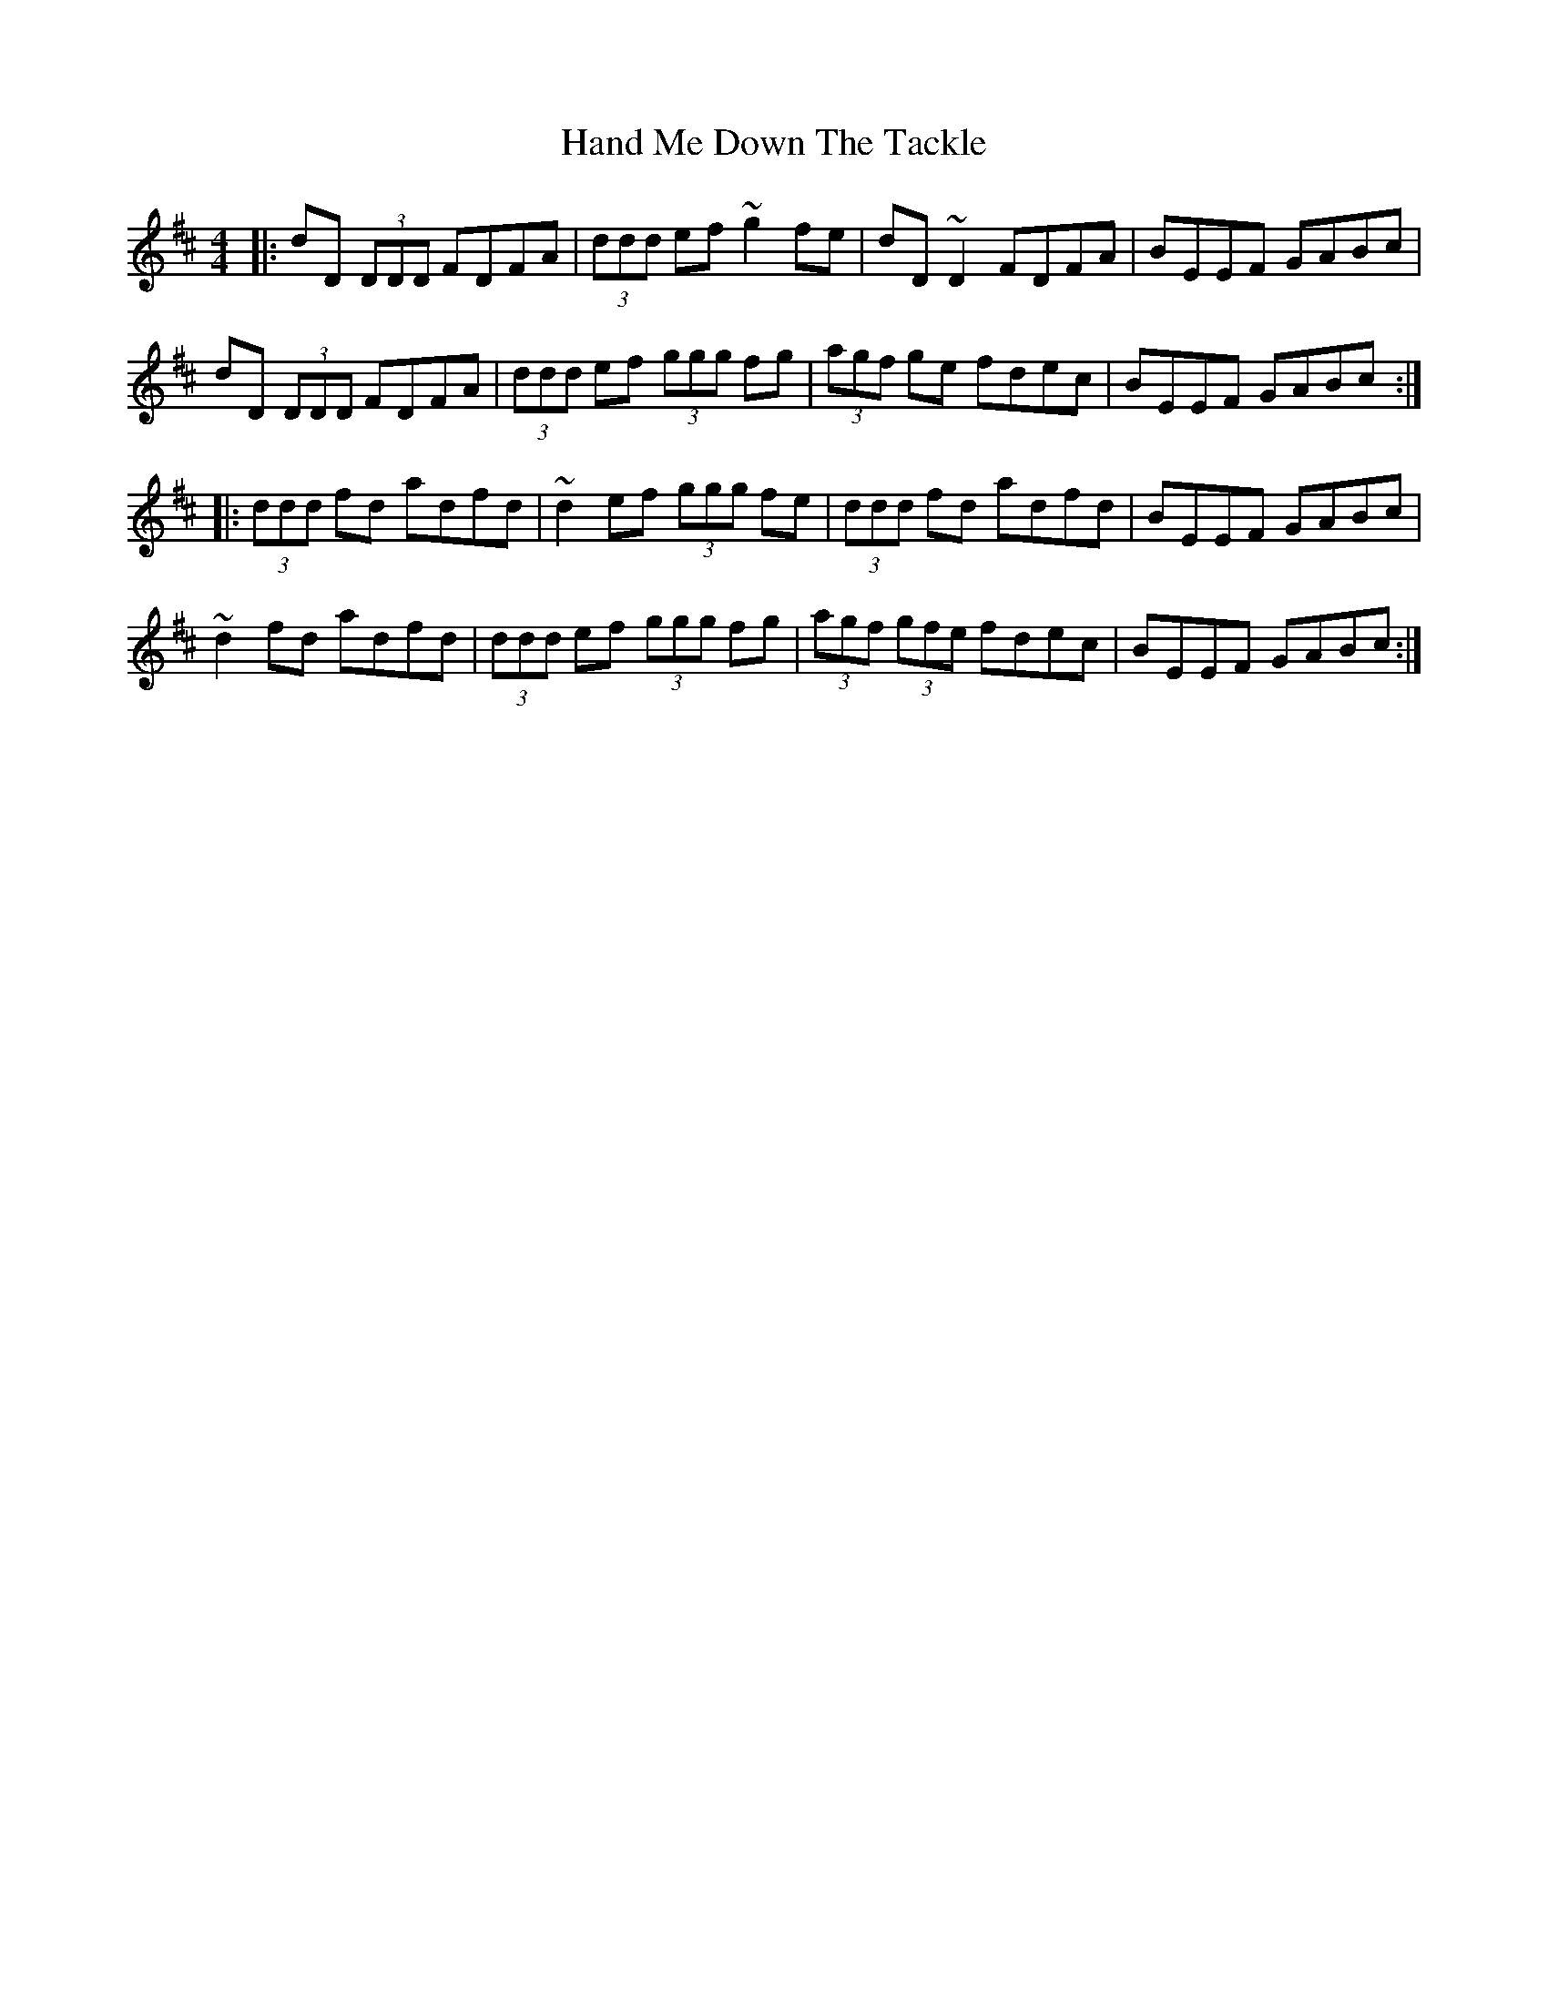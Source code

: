 X: 16577
T: Hand Me Down The Tackle
R: reel
M: 4/4
K: Dmajor
|:dD (3DDD FDFA|(3ddd ef ~g2 fe|dD ~D2 FDFA|BEEF GABc|
dD (3DDD FDFA|(3ddd ef (3ggg fg|(3agf ge fdec|BEEF GABc:|
|:(3ddd fd adfd|~d2 ef (3ggg fe|(3ddd fd adfd|BEEF GABc|
~d2 fd adfd|(3ddd ef (3ggg fg|(3agf (3gfe fdec|BEEF GABc:|

